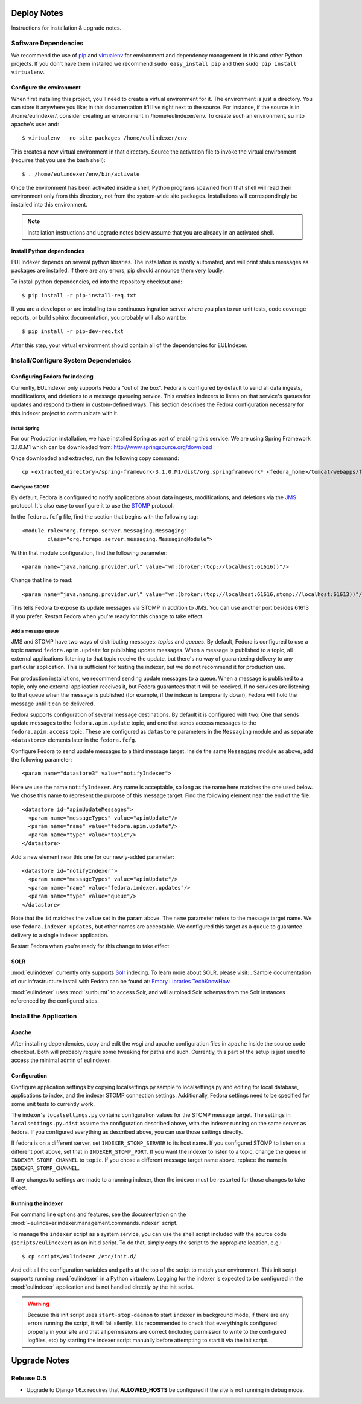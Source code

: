 Deploy Notes
============

Instructions for installation & upgrade notes.

Software Dependencies
---------------------

We recommend the use of `pip <http://pip.openplans.org/>`_ and `virtualenv
<http://virtualenv.openplans.org/>`_ for environment and dependency
management in this and other Python projects. If you don't have them
installed we recommend ``sudo easy_install pip`` and then ``sudo pip install
virtualenv``.

Configure the environment
^^^^^^^^^^^^^^^^^^^^^^^^^

When first installing this project, you'll need to create a virtual environment
for it. The environment is just a directory. You can store it anywhere you like;
in this documentation it’ll live right next to the source. For instance, if the
source is in /home/eulindexer/, consider creating an environment in
/home/eulindexer/env. To create such an environment, su into apache's user
and::

  $ virtualenv --no-site-packages /home/eulindexer/env

This creates a new virtual environment in that directory. Source the activation
file to invoke the virtual environment (requires that you use the bash shell)::

  $ . /home/eulindexer/env/bin/activate

Once the environment has been activated inside a shell, Python programs
spawned from that shell will read their environment only from this
directory, not from the system-wide site packages. Installations will
correspondingly be installed into this environment.

.. Note::
  Installation instructions and upgrade notes below assume that
  you are already in an activated shell.

Install Python dependencies
^^^^^^^^^^^^^^^^^^^^^^^^^^^

EULIndexer depends on several python libraries. The installation is mostly
automated, and will print status messages as packages are installed. If there
are any errors, pip should announce them very loudly.

To install python dependencies, cd into the repository checkout and::

  $ pip install -r pip-install-req.txt

If you are a developer or are installing to a continuous ingration server
where you plan to run unit tests, code coverage reports, or build sphinx
documentation, you probably will also want to::

  $ pip install -r pip-dev-req.txt

After this step, your virtual environment should contain all of the
dependencies for EULIndexer.


Install/Configure System Dependencies
-------------------------------------

Configuring Fedora for indexing
^^^^^^^^^^^^^^^^^^^^^^^^^^^^^^^

Currently, EULIndexer only supports Fedora "out of the box". Fedora is configured
by default to send all data ingests, modifications, and deletions to a message
queueing service. This enables indexers to listen on that service's queues for
updates and respond to them in custom-defined ways. This section describes the
Fedora configuration necessary for this indexer project to communicate with it.

Install Spring
""""""""""""""

For our Production installation, we have installed Spring as part of
enabling this service. We are using Spring Framework 3.1.0.M1 which
can be downloaded from: http://www.springsource.org/download

Once downloaded and extracted, run the following copy command: ::

  cp <extracted_directory>/spring-framework-3.1.0.M1/dist/org.springframework* <fedora_home>/tomcat/webapps/fedora/WEB-INF/lib/

Configure STOMP
"""""""""""""""

By default, Fedora is configured to notify applications about data ingests,
modifications, and deletions via the `JMS`_ protocol. It's also
easy to configure it to use the `STOMP`_ protocol.

.. _JMS: http://en.wikipedia.org/wiki/Java_Message_Service
.. _STOMP: http://stomp.codehaus.org/

In the ``fedora.fcfg`` file, find the section that begins with the following
tag::

   <module role="org.fcrepo.server.messaging.Messaging"
           class="org.fcrepo.server.messaging.MessagingModule">

Within that module configuration, find the following parameter::

   <param name="java.naming.provider.url" value="vm:(broker:(tcp://localhost:61616))"/>

Change that line to read::

   <param name="java.naming.provider.url" value="vm:(broker:(tcp://localhost:61616,stomp://localhost:61613))"/>

This tells Fedora to expose its update messages via STOMP in addition to
JMS. You can use another port besides 61613 if you prefer. Restart Fedora
when you're ready for this change to take effect.

Add a message queue
"""""""""""""""""""

JMS and STOMP have two ways of distributing messages: `topics` and `queues`.
By default, Fedora is configured to use a topic named ``fedora.apim.update``
for publishing update messages. When a message is published to a topic, all
external applications listening to that topic receive the update, but
there's no way of guaranteeing delivery to any particular application. This
is sufficient for testing the indexer, but we do not recommend it for
production use.

For production installations, we recommend sending update messages to a
queue. When a message is published to a topic, only one external application
receives it, but Fedora guarantees that it will be received. If no services
are listening to that queue when the message is published (for example, if
the indexer is temporarily down), Fedora will hold the message until it can
be delivered.

Fedora supports configuration of several message destinations. By default it
is configured with two: One that sends update messages to the
``fedora.apim.update`` topic, and one that sends access messages to the
``fedora.apim.access`` topic. These are configured as ``datastore``
parameters in the ``Messaging`` module and as separate ``<datastore>``
elements later in the ``fedora.fcfg``.

Configure Fedora to send update messages to a third message target. Inside
the same ``Messaging`` module as above, add the following parameter::

   <param name="datastore3" value="notifyIndexer">

Here we use the name ``notifyIndexer``. Any name is acceptable, so long as
the name here matches the one used below. We chose this name to represent
the purpose of this message target. Find the following element near the end
of the file::

   <datastore id="apimUpdateMessages">
     <param name="messageTypes" value="apimUpdate"/>
     <param name="name" value="fedora.apim.update"/>
     <param name="type" value="topic"/>
   </datastore>

Add a new element near this one for our newly-added parameter::

   <datastore id="notifyIndexer">
     <param name="messageTypes" value="apimUpdate"/>
     <param name="name" value="fedora.indexer.updates"/>
     <param name="type" value="queue"/>
   </datastore>

Note that the ``id`` matches the ``value`` set in the param above. The
``name`` parameter refers to the message target name. We use
``fedora.indexer.updates``, but other names are acceptable. We configured
this target as a ``queue`` to guarantee delivery to a single indexer
application.

Restart Fedora when you're ready for this change to take effect.


SOLR
^^^^

:mod:`eulindexer` currently only supports `Solr`_ indexing.  To learn
more about SOLR, please visit:  . Sample
documentation of our infrastructure install with Fedora can be found
at: `Emory Libraries TechKnowHow
<https://techknowhow.library.emory.edu/fedora-commons/fedora-install-notes>`_

.. _Solr: http://lucene.apache.org/solr/

:mod:`eulindexer` uses :mod:`sunburnt` to access Solr, and will
autoload Solr schemas from the Solr instances referenced by the
configured sites.

Install the Application
-----------------------

Apache
^^^^^^
After installing dependencies, copy and edit the wsgi and apache
configuration files in ``apache`` inside the source code checkout. Both will
probably require some tweaking for paths and such. Currently, this part of
the setup is just used to access the minimal admin of eulindexer.

Configuration
^^^^^^^^^^^^^
Configure application settings by copying localsettings.py.sample to
localsettings.py and editing for local database, applications to index,
and the indexer STOMP connection settings. Additionally, Fedora settings
need to be specified for some unit tests to currently work.

The indexer's ``localsettings.py`` contains configuration values for the
STOMP message target. The settings in ``localsettings.py.dist`` assume the
configuration described above, with the indexer running on the same server
as fedora. If you configured everything as described above, you can use
those settings directly.

If fedora is on a different server, set ``INDEXER_STOMP_SERVER`` to its host
name. If you configured STOMP to listen on a different port above, set that
in ``INDEXER_STOMP_PORT``. If you want the indexer to listen to a topic,
change the ``queue`` in ``INDEXER_STOMP_CHANNEL`` to ``topic``. If you chose
a different message target name above, replace the name in
``INDEXER_STOMP_CHANNEL``.

If any changes to settings are made to a running indexer, then the indexer
must be restarted for those changes to take effect.

Running the indexer
^^^^^^^^^^^^^^^^^^^

For command line options and features, see the documentation on the
:mod:`~eulindexer.indexer.management.commands.indexer` script.

To manage the ``indexer`` script as a system service, you can use the
shell script included with the source code (``scripts/eulindexer``) as
an init.d script.  To do that, simply copy the script to the
appropiate location, e.g.::

  $ cp scripts/eulindexer /etc/init.d/

And edit all the configuration variables and paths at the top of the
script to match your environment.  This init script supports running
:mod:`eulindexer` in a Python virtualenv.  Logging for the indexer is
expected to be configured in the :mod:`eulindexer` application and is
not handled directly by the init script.

.. Warning::

  Because this init script uses ``start-stop-daemon`` to start
  ``indexer`` in background mode, if there are any errors running the
  script, it will fail silently.  It is recommended to check that
  everything is configured properly in your site and that all
  permissions are correct (including permission to write to the
  configured logfiles, etc) by starting the indexer script manually
  before attempting to start it via the init script.


Upgrade Notes
=============

Release 0.5
-----------

* Upgrade to Django 1.6.x requires that **ALLOWED_HOSTS** be configured if the
  site is not running in debug mode.
